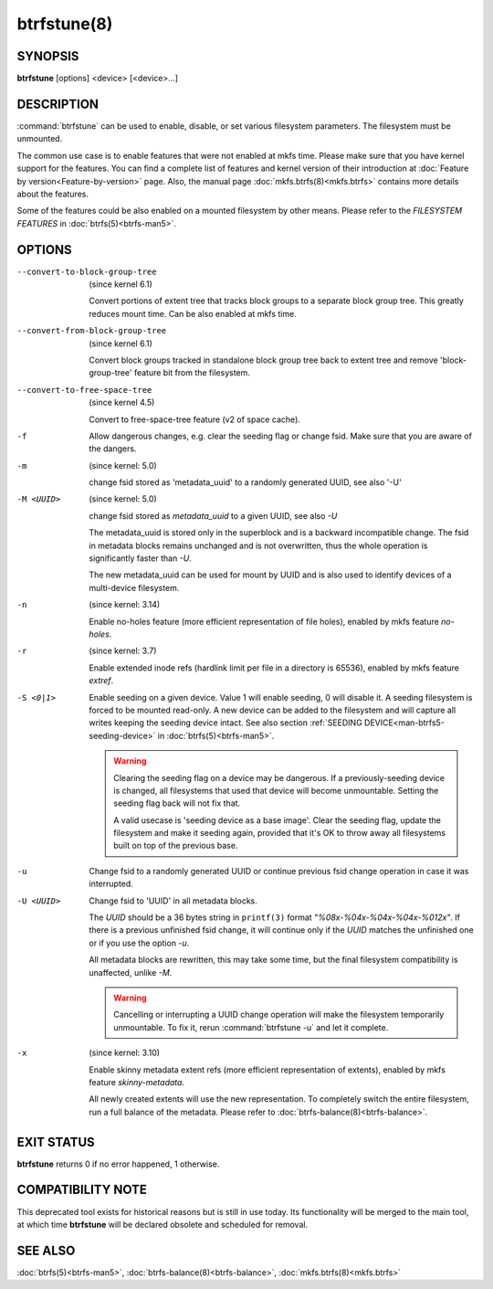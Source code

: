 btrfstune(8)
============

SYNOPSIS
--------

**btrfstune** [options] <device> [<device>...]

DESCRIPTION
-----------

:command:`btrfstune` can be used to enable, disable, or set various filesystem
parameters. The filesystem must be unmounted.

The common use case is to enable features that were not enabled at mkfs time.
Please make sure that you have kernel support for the features.  You can find a
complete list of features and kernel version of their introduction at
:doc:`Feature by version<Feature-by-version>` page.  Also, the manual page
:doc:`mkfs.btrfs(8)<mkfs.btrfs>` contains more details about the features.

Some of the features could be also enabled on a mounted filesystem by other
means.  Please refer to the *FILESYSTEM FEATURES* in :doc:`btrfs(5)<btrfs-man5>`.

OPTIONS
-------

--convert-to-block-group-tree
        (since kernel 6.1)

        Convert portions of extent tree that tracks block groups to a separate
        block group tree. This greatly reduces mount time. Can be also enabled
        at mkfs time.

--convert-from-block-group-tree
        (since kernel 6.1)

        Convert block groups tracked in standalone block group tree back to
        extent tree and remove 'block-group-tree' feature bit from the filesystem.

--convert-to-free-space-tree
        (since kernel 4.5)

        Convert to free-space-tree feature (v2 of space cache).

-f
        Allow dangerous changes, e.g. clear the seeding flag or change fsid.
        Make sure that you are aware of the dangers.

-m
        (since kernel: 5.0)

        change fsid stored as 'metadata_uuid' to a randomly generated UUID,
        see also '-U'

-M <UUID>
        (since kernel: 5.0)

        change fsid stored as *metadata_uuid* to a given UUID, see also *-U*

        The metadata_uuid is stored only in the superblock and is a backward
        incompatible change. The fsid in metadata blocks remains unchanged and
        is not overwritten, thus the whole operation is significantly faster
        than *-U*.

        The new metadata_uuid can be used for mount by UUID and is also used to
        identify devices of a multi-device filesystem.

-n
        (since kernel: 3.14)

        Enable no-holes feature (more efficient representation of file holes),
        enabled by mkfs feature *no-holes*.

-r
        (since kernel: 3.7)

        Enable extended inode refs (hardlink limit per file in a directory is
        65536), enabled by mkfs feature *extref*.

-S <0|1>
        Enable seeding on a given device. Value 1 will enable seeding, 0 will
        disable it.  A seeding filesystem is forced to be mounted read-only. A
        new device can be added to the filesystem and will capture all writes
        keeping the seeding device intact.  See also section
        :ref:`SEEDING DEVICE<man-btrfs5-seeding-device>`
        in :doc:`btrfs(5)<btrfs-man5>`.

        .. warning::
                Clearing the seeding flag on a device may be dangerous.  If a
                previously-seeding device is changed, all filesystems that used
                that device will become unmountable. Setting the seeding flag
                back will not fix that.

                A valid usecase is 'seeding device as a base image'. Clear the
                seeding flag, update the filesystem and make it seeding again,
                provided that it's OK to throw away all filesystems built on
                top of the previous base.

-u
        Change fsid to a randomly generated UUID or continue previous fsid
        change operation in case it was interrupted.

-U <UUID>
        Change fsid to 'UUID' in all metadata blocks.

        The *UUID* should be a 36 bytes string in ``printf(3)`` format
        *"%08x-%04x-%04x-%04x-%012x"*.
        If there is a previous unfinished fsid change, it will continue only if the
        *UUID* matches the unfinished one or if you use the option *-u*.

        All metadata blocks are rewritten, this may take some time, but the final
        filesystem compatibility is unaffected, unlike *-M*.

        .. warning::
                Cancelling or interrupting a UUID change operation will make
                the filesystem temporarily unmountable.  To fix it, rerun
                :command:`btrfstune -u` and let it complete.

-x
        (since kernel: 3.10)

        Enable skinny metadata extent refs (more efficient representation of
        extents), enabled by mkfs feature *skinny-metadata*.

        All newly created extents will use the new representation. To
        completely switch the entire filesystem, run a full balance of the
        metadata. Please refer to :doc:`btrfs-balance(8)<btrfs-balance>`.


EXIT STATUS
-----------

**btrfstune** returns 0 if no error happened, 1 otherwise.

COMPATIBILITY NOTE
------------------

This deprecated tool exists for historical reasons but is still in use today.
Its functionality will be merged to the main tool, at which time **btrfstune**
will be declared obsolete and scheduled for removal.

SEE ALSO
--------

:doc:`btrfs(5)<btrfs-man5>`,
:doc:`btrfs-balance(8)<btrfs-balance>`,
:doc:`mkfs.btrfs(8)<mkfs.btrfs>`
